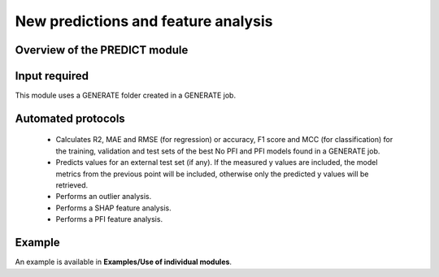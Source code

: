 .. predict-modules-start

New predictions and feature analysis
------------------------------------

Overview of the PREDICT module
++++++++++++++++++++++++++++++

.. |predict_fig| image:: images/PREDICT.jpg
   :width: 600

.. centered:: |predict_fig|

Input required
++++++++++++++

This module uses a GENERATE folder created in a GENERATE job.

Automated protocols
+++++++++++++++++++

   *  Calculates R2, MAE and RMSE (for regression) or accuracy, F1 score and MCC (for classification) for the training, validation and test sets of the best No PFI and PFI models found in a GENERATE job.
   *  Predicts values for an external test set (if any). If the measured y values are included, the model metrics from the previous point will be included, otherwise only the predicted y values will be retrieved. 
   *  Performs an outlier analysis.
   *  Performs a SHAP feature analysis.
   *  Performs a PFI feature analysis.

Example
+++++++

An example is available in **Examples/Use of individual modules**.

.. predict-modules-end
